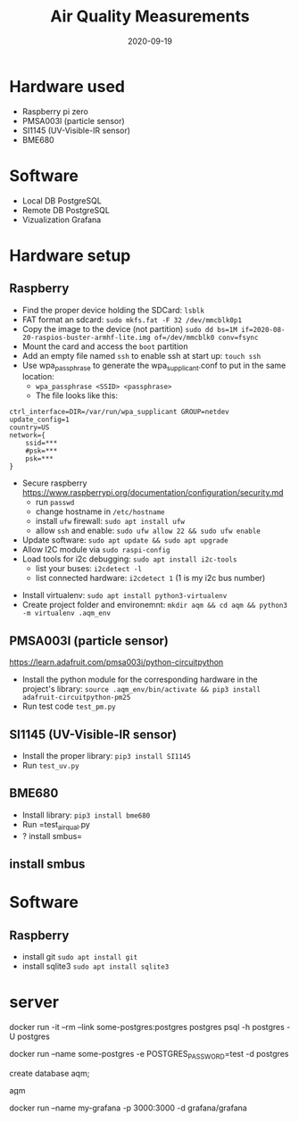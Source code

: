 #+TITLE: Air Quality Measurements
#+DATE: 2020-09-19

* Hardware used
- Raspberry pi zero
- PMSA003I (particle sensor)
- SI1145 (UV-Visible-IR sensor)
- BME680
* Software 
- Local DB PostgreSQL
- Remote DB PostgreSQL
- Vizualization Grafana

* Hardware setup
** Raspberry
- Find the proper device holding the SDCard: =lsblk=
- FAT format an sdcard: =sudo mkfs.fat -F 32 /dev/mmcblk0p1=
- Copy the image to the device (not partition) =sudo dd bs=1M if=2020-08-20-raspios-buster-armhf-lite.img of=/dev/mmcblk0 conv=fsync=
- Mount the card and access the =boot= partition
- Add an empty file named =ssh= to enable ssh at start up: =touch ssh=
- Use wpa_passphrase to generate the wpa_supplicant.conf to put in the same location:
  - =wpa_passphrase <SSID> <passphrase>=
  - The file looks like this: 
#+begin_src 
ctrl_interface=DIR=/var/run/wpa_supplicant GROUP=netdev
update_config=1
country=US
network={
	ssid=***
	#psk=***
	psk=***
}
#+end_src
- Secure raspberry https://www.raspberrypi.org/documentation/configuration/security.md
  - run =passwd=
  - change hostname in =/etc/hostname=
  - install =ufw= firewall: =sudo apt install ufw= 
  - allow =ssh= and enable:  =sudo ufw allow 22 && sudo ufw enable=
- Update software: =sudo apt update && sudo apt upgrade=
- Allow I2C module via =sudo raspi-config=
- Load tools for i2c debugging: =sudo apt install i2c-tools=
  - list your buses: =i2cdetect -l=
  - list connected hardware: =i2cdetect 1= (1 is my i2c bus number)
# - Install pip: =sudo apt install python3-virtualenv=
- Install virtualenv: =sudo apt install python3-virtualenv= 
- Create project folder and environemnt: =mkdir aqm && cd aqm && python3 -m virtualenv .aqm_env= 
** PMSA003I (particle sensor)
https://learn.adafruit.com/pmsa003i/python-circuitpython
- Install the python module for the corresponding hardware in the project's library: =source .aqm_env/bin/activate && pip3 install adafruit-circuitpython-pm25=
- Run test code =test_pm.py=
** SI1145 (UV-Visible-IR sensor)
- Install the proper library: =pip3 install SI1145=
- Run =test_uv.py=
** BME680
- Install library: =pip3 install bme680=
- Run =test_air_qual.py
- ? install smbus=

** install smbus
* Software
** Raspberry
- install git =sudo apt install git=
- install sqlite3 =sudo apt install sqlite3=
* server
docker run -it --rm --link some-postgres:postgres postgres psql -h postgres -U postgres

docker run --name some-postgres -e POSTGRES_PASSWORD=test -d postgres

create database aqm;

\c aqm

docker run --name my-grafana -p 3000:3000 -d grafana/grafana
